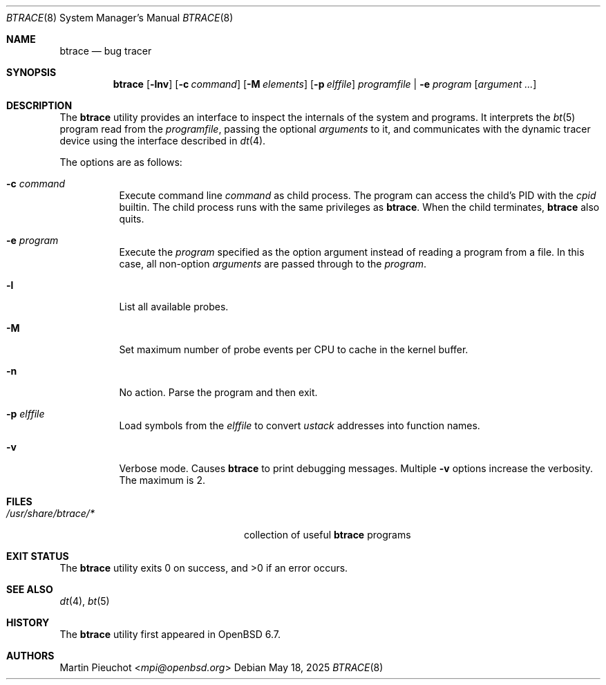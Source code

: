 .\"	$OpenBSD: btrace.8,v 1.10 2025/05/18 20:09:58 schwarze Exp $
.\"
.\" Copyright (c) 2019 Martin Pieuchot <mpi@openbsd.org>
.\"
.\" Permission to use, copy, modify, and distribute this software for any
.\" purpose with or without fee is hereby granted, provided that the above
.\" copyright notice and this permission notice appear in all copies.
.\"
.\" THE SOFTWARE IS PROVIDED "AS IS" AND THE AUTHOR DISCLAIMS ALL WARRANTIES
.\" WITH REGARD TO THIS SOFTWARE INCLUDING ALL IMPLIED WARRANTIES OF
.\" MERCHANTABILITY AND FITNESS. IN NO EVENT SHALL THE AUTHOR BE LIABLE FOR
.\" ANY SPECIAL, DIRECT, INDIRECT, OR CONSEQUENTIAL DAMAGES OR ANY DAMAGES
.\" WHATSOEVER RESULTING FROM LOSS OF USE, DATA OR PROFITS, WHETHER IN AN
.\" ACTION OF CONTRACT, NEGLIGENCE OR OTHER TORTIOUS ACTION, ARISING OUT OF
.\" OR IN CONNECTION WITH THE USE OR PERFORMANCE OF THIS SOFTWARE.
.\"
.Dd $Mdocdate: May 18 2025 $
.Dt BTRACE 8
.Os
.Sh NAME
.Nm btrace
.Nd bug tracer
.Sh SYNOPSIS
.Nm btrace
.Op Fl lnv
.Op Fl c Ar command
.Op Fl M Ar elements
.Op Fl p Ar elffile
.Ar programfile | Fl e Ar program
.Op Ar argument ...
.Sh DESCRIPTION
The
.Nm
utility provides an interface to inspect the internals of the system and
programs.
It interprets the
.Xr bt 5
program read from the
.Ar programfile ,
passing the optional
.Ar arguments
to it, and communicates with the dynamic tracer device
using the interface described in
.Xr dt 4 .
.Pp
The options are as follows:
.Bl -tag -width Ds
.It Fl c Ar command
Execute command line
.Ar command
as child process.
The program can access the child's PID with the
.Ar cpid
builtin.
The child process runs with the same privileges as
.Nm .
When the child terminates,
.Nm
also quits.
.It Fl e Ar program
Execute the
.Ar program
specified as the option argument instead of reading a program from a file.
In this case, all non-option
.Ar arguments
are passed through to the
.Ar program .
.It Fl l
List all available probes.
.It Fl M
Set maximum number of probe events per CPU to cache in the kernel buffer.
.It Fl n
No action.
Parse the program and then exit.
.It Fl p Ar elffile
Load symbols from the
.Ar elffile
to convert
.Va ustack
addresses into function names.
.It Fl v
Verbose mode.
Causes
.Nm
to print debugging messages.
Multiple
.Fl v
options increase the verbosity.
The maximum is 2.
.El
.Sh FILES
.Bl -tag -width "/usr/share/btrace/XXXX" -compact
.It Pa /usr/share/btrace/*
collection of useful
.Nm
programs
.El
.Sh EXIT STATUS
.Ex -std 
.Sh SEE ALSO
.Xr dt 4 ,
.Xr bt 5
.Sh HISTORY
The
.Nm
utility first appeared in
.Ox 6.7 .
.Sh AUTHORS
.An Martin Pieuchot Aq Mt mpi@openbsd.org
